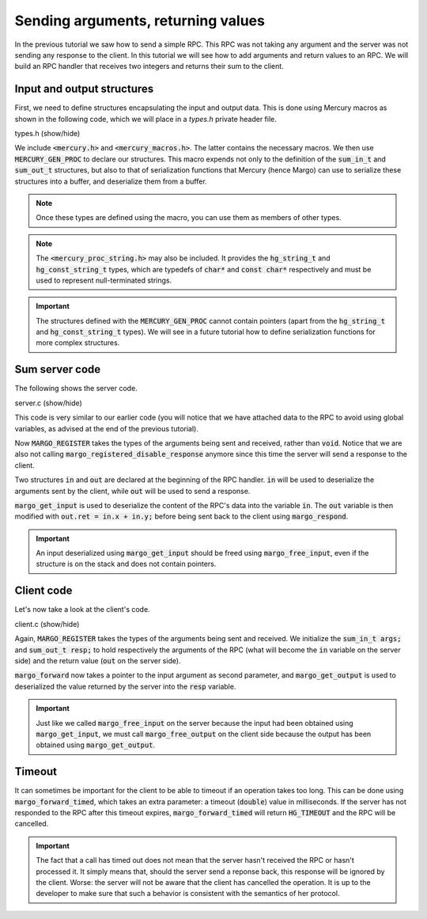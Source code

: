 Sending arguments, returning values
===================================

In the previous tutorial we saw how to send a simple RPC.
This RPC was not taking any argument and the server was not sending
any response to the client. In this tutorial we will see how to add
arguments and return values to an RPC. We will build an RPC handler
that receives two integers and returns their sum to the client.

Input and output structures
---------------------------

First, we need to define structures encapsulating the input and output data.
This is done using Mercury macros as shown in the following code, which we
will place in a *types.h* private header file.

.. container:: toggle

    .. container:: header
    
       .. container:: btn btn-info

          types.h (show/hide)

    .. literalinclude:: ../../../code/margo/03_sum/types.h
       :language: cpp

We include :code:`<mercury.h>` and :code:`<mercury_macros.h>`. The latter
contains the necessary macros. We then use :code:`MERCURY_GEN_PROC`
to declare our structures. This macro expends not only to the definition of
the :code:`sum_in_t` and :code:`sum_out_t` structures, but also to that
of serialization functions that Mercury (hence Margo) can use to serialize
these structures into a buffer, and deserialize them from a buffer.

.. note::
   Once these types are defined using the macro, you can use them as
   members of other types.

.. note::
   The :code:`<mercury_proc_string.h>` may also be included. It provides
   the :code:`hg_string_t` and :code:`hg_const_string_t` types, which
   are typedefs of :code:`char*` and :code:`const char*` respectively
   and must be used to represent null-terminated strings.

.. important::
   The structures defined with the :code:`MERCURY_GEN_PROC` cannot
   contain pointers (apart from the :code:`hg_string_t` and :code:`hg_const_string_t`
   types). We will see in a future tutorial how to define serialization
   functions for more complex structures.

Sum server code
---------------

The following shows the server code.

.. container:: toggle

    .. container:: header
    
       .. container:: btn btn-info

          server.c (show/hide)

    .. literalinclude:: ../../../code/margo/03_sum/server.c
       :language: cpp


This code is very similar to our earlier code (you will notice that we have attached
data to the RPC to avoid using global variables, as advised at the end of the previous
tutorial).

Now :code:`MARGO_REGISTER` takes the types of the arguments being sent and received,
rather than :code:`void`. Notice that we are also not calling 
:code:`margo_registered_disable_response` anymore since
this time the server will send a response to the client.

Two structures :code:`in` and :code:`out` are declared at the beginning of the RPC
handler. :code:`in` will be used to deserialize the arguments sent by the client,
while :code:`out` will be used to send a response.

:code:`margo_get_input` is used to deserialize the content of the RPC's data into the
variable :code:`in`. The :code:`out` variable is then modified with :code:`out.ret = in.x + in.y;`
before being sent back to the client using :code:`margo_respond`.

.. important::
   An input deserialized using :code:`margo_get_input` should be freed using
   :code:`margo_free_input`, even if the structure is on the stack and does not
   contain pointers.

Client code
-----------

Let's now take a look at the client's code.

.. container:: toggle

    .. container:: header
    
       .. container:: btn btn-info

          client.c (show/hide)

    .. literalinclude:: ../../../code/margo/03_sum/client.c
       :language: cpp

Again, :code:`MARGO_REGISTER` takes the types of the arguments being sent and received.
We initialize the :code:`sum_in_t args;` and :code:`sum_out_t resp;` to hold respectively
the arguments of the RPC (what will become the :code:`in` variable on the server side)
and the return value (:code:`out` on the server side).

:code:`margo_forward` now takes a pointer to the input argument as second parameter,
and :code:`margo_get_output` is used to deserialized the value returned by the server
into the :code:`resp` variable.

.. important::
   Just like we called :code:`margo_free_input` on the server because the input
   had been obtained using :code:`margo_get_input`, we must call :code:`margo_free_output`
   on the client side because the output has been obtained using :code:`margo_get_output`.

Timeout
-------

It can sometimes be important for the client to be able to timeout if an operation
takes too long. This can be done using :code:`margo_forward_timed`, which takes an
extra parameter: a timeout (:code:`double`) value in milliseconds. If the server has
not responded to the RPC after this timeout expires, :code:`margo_forward_timed`
will return :code:`HG_TIMEOUT` and the RPC will be cancelled.

.. important::
   The fact that a call has timed out does not mean that the server hasn't
   received the RPC or hasn't processed it. It simply means that, should the server send a
   reponse back, this response will be ignored by the client. Worse: the server will
   not be aware that the client has cancelled the operation. It is up to the developer to
   make sure that such a behavior is consistent with the semantics of her protocol.
